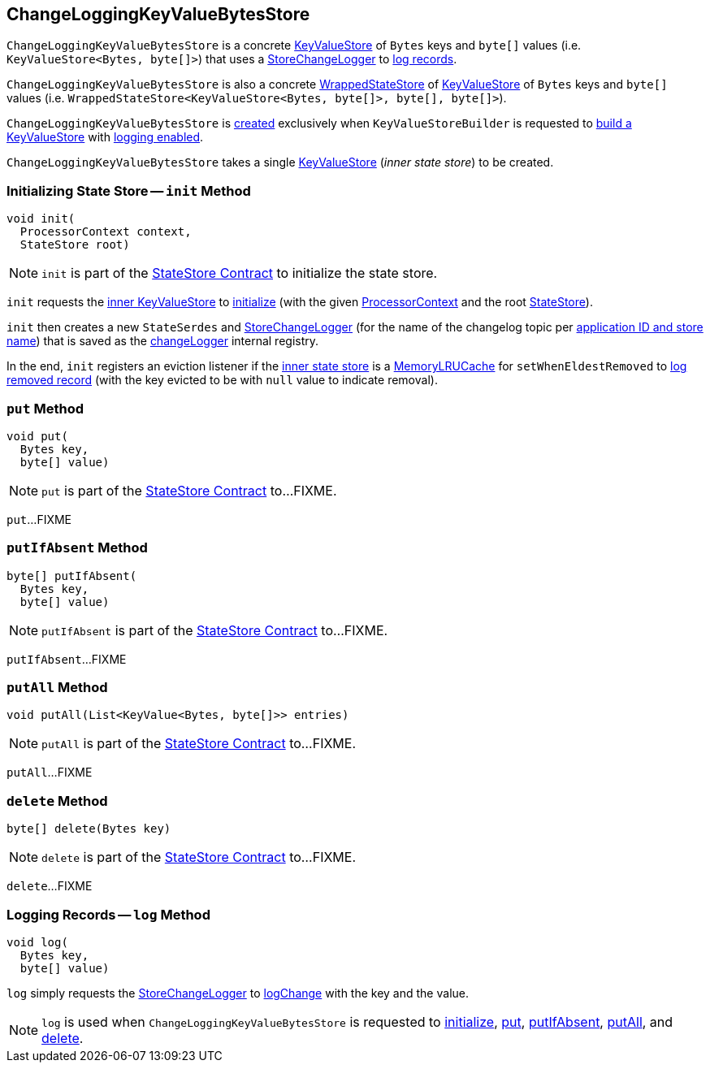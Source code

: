 == [[ChangeLoggingKeyValueBytesStore]] ChangeLoggingKeyValueBytesStore

[[changeLogger]]
`ChangeLoggingKeyValueBytesStore` is a concrete <<kafka-streams-StateStore-KeyValueStore.adoc#, KeyValueStore>> of `Bytes` keys and `byte[]` values (i.e. `KeyValueStore<Bytes, byte[]>`) that uses a <<kafka-streams-internals-StoreChangeLogger.adoc#, StoreChangeLogger>> to <<log, log records>>.

`ChangeLoggingKeyValueBytesStore` is also a concrete <<kafka-streams-internals-WrappedStateStore.adoc#, WrappedStateStore>> of <<kafka-streams-StateStore-KeyValueStore.adoc#, KeyValueStore>> of `Bytes` keys and `byte[]` values (i.e. `WrappedStateStore<KeyValueStore<Bytes, byte[]>, byte[], byte[]>`).

`ChangeLoggingKeyValueBytesStore` is <<creating-instance, created>> exclusively when `KeyValueStoreBuilder` is requested to <<kafka-streams-internals-KeyValueStoreBuilder.adoc#maybeWrapLogging, build a KeyValueStore>> with <<kafka-streams-internals-AbstractStoreBuilder.adoc#withLoggingEnabled, logging enabled>>.

[[creating-instance]][[inner]]
`ChangeLoggingKeyValueBytesStore` takes a single <<kafka-streams-StateStore-KeyValueStore.adoc#, KeyValueStore>> (_inner state store_) to be created.

=== [[init]] Initializing State Store -- `init` Method

[source, java]
----
void init(
  ProcessorContext context,
  StateStore root)
----

NOTE: `init` is part of the <<kafka-streams-StateStore.adoc#init, StateStore Contract>> to initialize the state store.

`init` requests the <<inner, inner KeyValueStore>> to <<kafka-streams-StateStore-KeyValueStore.adoc#init, initialize>> (with the given <<kafka-streams-ProcessorContext.adoc#, ProcessorContext>> and the root <<kafka-streams-StateStore.adoc#, StateStore>>).

`init` then creates a new `StateSerdes` and <<kafka-streams-internals-StoreChangeLogger.adoc#, StoreChangeLogger>> (for the name of the changelog topic per <<kafka-streams-internals-ProcessorStateManager.adoc#storeChangelogTopic, application ID and store name>>) that is saved as the <<changeLogger, changeLogger>> internal registry.

In the end, `init` registers an eviction listener if the <<inner, inner state store>> is a <<kafka-streams-internals-MemoryLRUCache.adoc#, MemoryLRUCache>> for `setWhenEldestRemoved` to <<log, log removed record>> (with the key evicted to be with `null` value to indicate removal).

=== [[put]] `put` Method

[source, java]
----
void put(
  Bytes key,
  byte[] value)
----

NOTE: `put` is part of the <<kafka-streams-StateStore.adoc#put, StateStore Contract>> to...FIXME.

`put`...FIXME

=== [[putIfAbsent]] `putIfAbsent` Method

[source, java]
----
byte[] putIfAbsent(
  Bytes key,
  byte[] value)
----

NOTE: `putIfAbsent` is part of the <<kafka-streams-StateStore.adoc#putIfAbsent, StateStore Contract>> to...FIXME.

`putIfAbsent`...FIXME

=== [[putAll]] `putAll` Method

[source, java]
----
void putAll(List<KeyValue<Bytes, byte[]>> entries)
----

NOTE: `putAll` is part of the <<kafka-streams-StateStore.adoc#putAll, StateStore Contract>> to...FIXME.

`putAll`...FIXME

=== [[delete]] `delete` Method

[source, java]
----
byte[] delete(Bytes key)
----

NOTE: `delete` is part of the <<kafka-streams-StateStore.adoc#delete, StateStore Contract>> to...FIXME.

`delete`...FIXME

=== [[log]] Logging Records -- `log` Method

[source, java]
----
void log(
  Bytes key,
  byte[] value)
----

`log` simply requests the <<changeLogger, StoreChangeLogger>> to <<kafka-streams-internals-StoreChangeLogger.adoc#logChange, logChange>> with the key and the value.

NOTE: `log` is used when `ChangeLoggingKeyValueBytesStore` is requested to <<init, initialize>>, <<put, put>>, <<putIfAbsent, putIfAbsent>>, <<putAll, putAll>>, and <<delete, delete>>.
